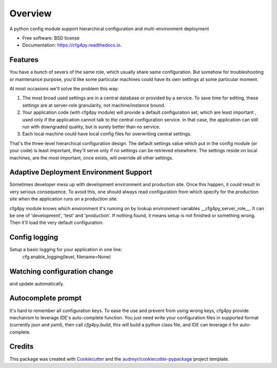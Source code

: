 Overview
========

.. image:: https://img.shields.io/pypi/v/cfg4py.svg
        :target: https://pypi.python.org/pypi/cfg4py

.. image:: https://img.shields.io/travis/jieyu_tech/cfg4py.svg
        :target: https://travis-ci.com/jieyu_tech/cfg4py

.. image:: https://readthedocs.org/projects/cfg4py/badge/?version=latest
        :target: https://cfg4py.readthedocs.io/en/latest/?badge=latest
        :alt: Documentation Status




A python config module support hierarchical configuration and multi-environment deployment


* Free software: BSD license
* Documentation: https://cfg4py.readthedocs.io.

Features
--------

You have a bunch of severs of the same role, which usually share same
configuration. But somehow for troubleshooting or maintenance purpose,
you'd like some particular machines could have its own settings at some
particular moment.

At most occasions we'll solve the problem this way:

1. The most broad used settings are in a central database or provided by a service. To save time for editing, these settings are at server-role granularity, not machine/instance bound.
2. Your application code (with cfg4py module) will provide a default configuration set, which are least important , used only if the application cannot talk to the central configuration service. In that case, the application can still run with downgraded quality, but is surely better than no service.
3. Each local machine could have local config files for overwriting central settings.


That's the three-level hierarchical configuration design. The default settings value which put in the config module (or your code) is least important, they'll serve only if no settings can be retrieved elsewhere. The settings reside on local machines, are the most important, once exists, will override all other settings.

Adaptive Deployment Environment Support
---------------------------------------

Sometimes developer mess up with development environment and production site. Once this happen, it could result in very serious consequence. To avoid this, one should always read configuration from which specify for the production site when the application runs on a production site.

cfg4py module knows which environment it's running on by lookup environment variables __cfg4py_server_role__. It can be one of 'development', 'test' and 'production'. If nothing found, it means setup is not finished or something wrong. Then it'll load the very default configuration.

Config logging
--------------
Setup a basic logging for your application in one line:
    cfg.enable_logging(level, filename=None)

Watching configuration change
-----------------------------
and update automatically.

Autocomplete prompt
-------------------
It's hard to remember all configuration keys. To ease the use and prevent from using wrong keys, cfg4py provide
mechanism to leverage IDE's auto-complete function. You just need write your configuration files in supported format
(currently json and yaml), then call `cfg4py.build`, this will build a python class file, and IDE can leverage it
for auto-complete.

Credits
-------

This package was created with Cookiecutter_ and the `audreyr/cookiecutter-pypackage`_ project template.

.. _Cookiecutter: https://github.com/audreyr/cookiecutter
.. _`audreyr/cookiecutter-pypackage`: https://github.com/audreyr/cookiecutter-pypackage
